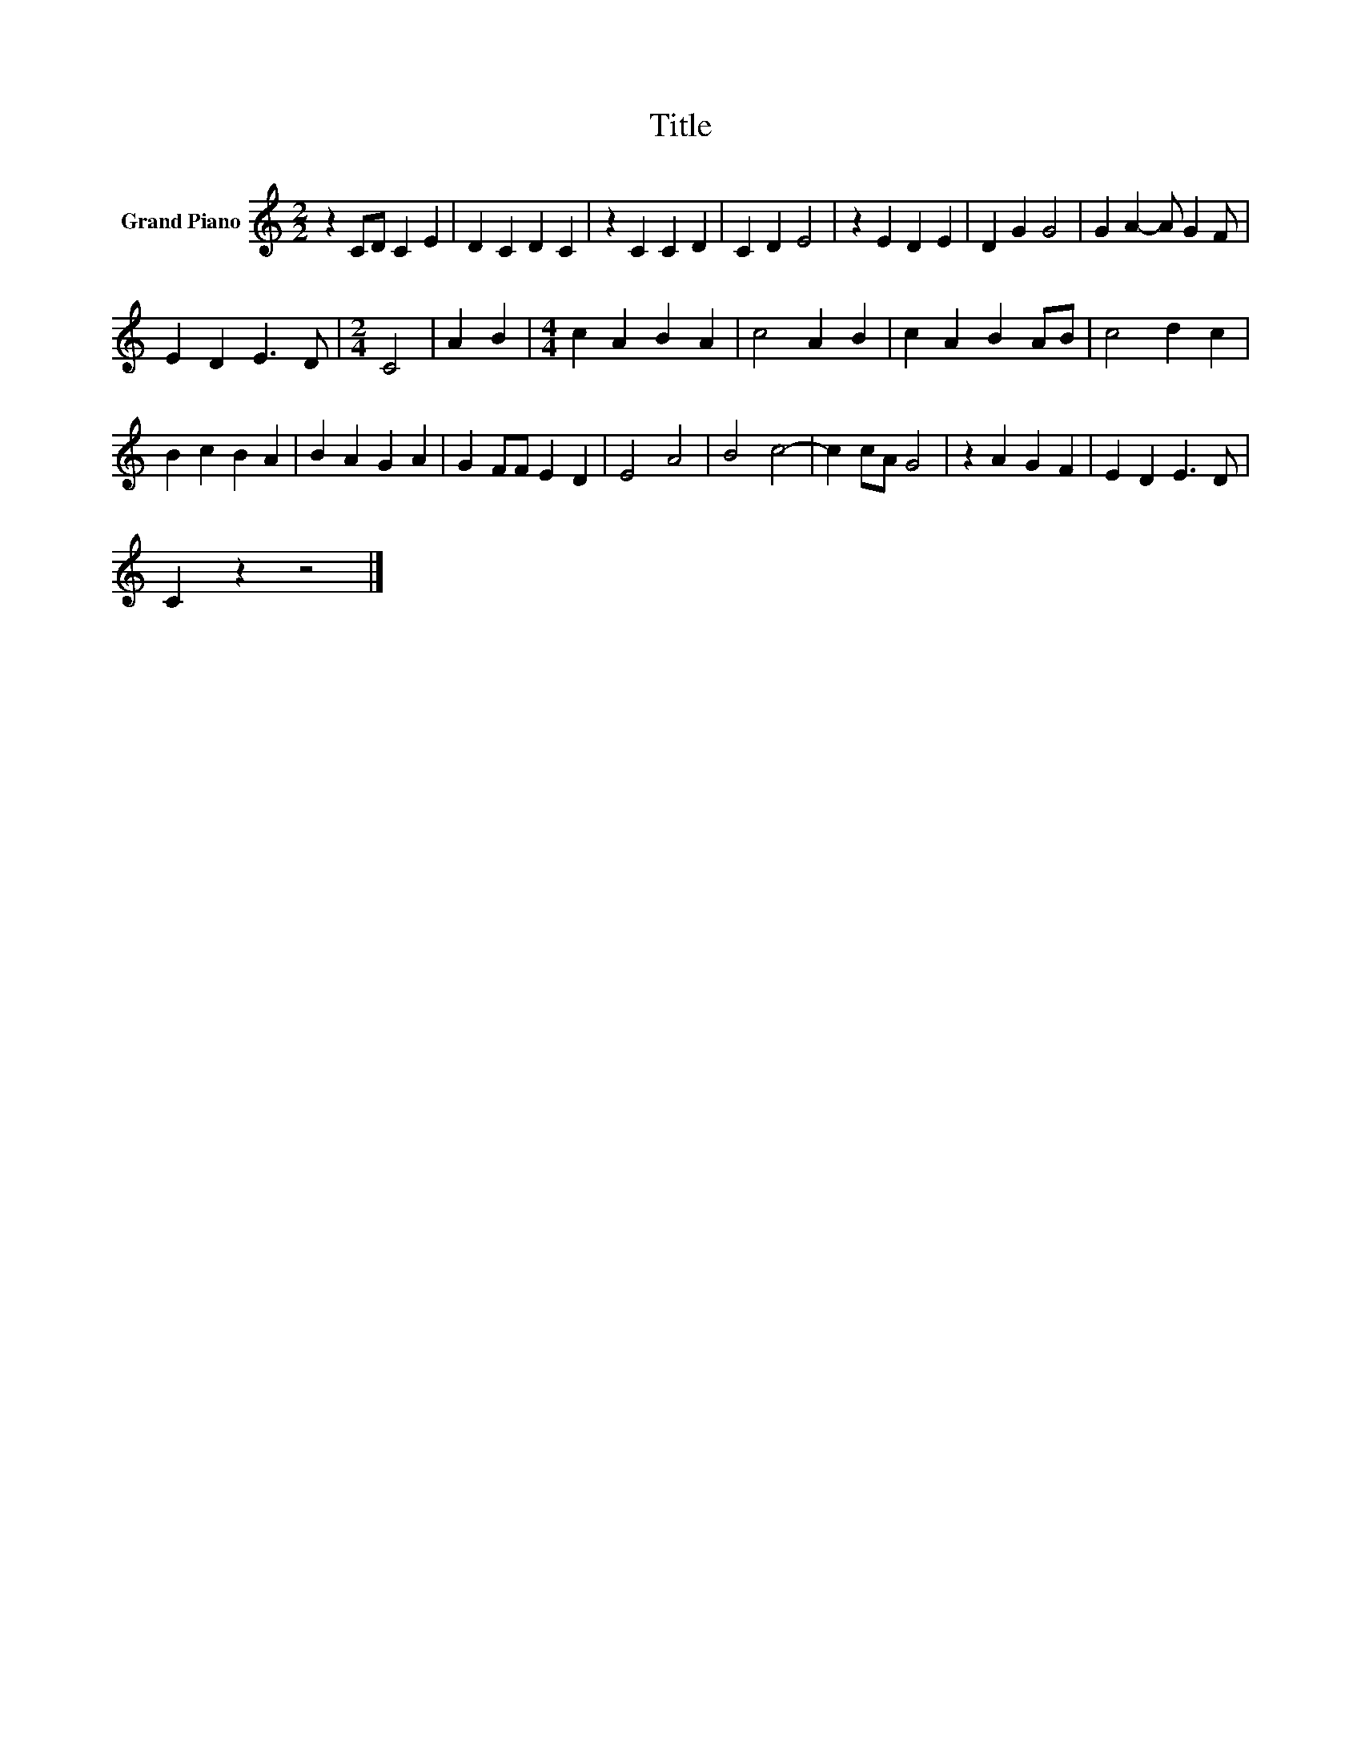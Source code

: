 X:1
T:Title
L:1/8
M:2/2
K:C
V:1 treble nm="Grand Piano"
V:1
 z2 CD C2 E2 | D2 C2 D2 C2 | z2 C2 C2 D2 | C2 D2 E4 | z2 E2 D2 E2 | D2 G2 G4 | G2 A2- A G2 F | %7
 E2 D2 E3 D |[M:2/4] C4 | A2 B2 |[M:4/4] c2 A2 B2 A2 | c4 A2 B2 | c2 A2 B2 AB | c4 d2 c2 | %14
 B2 c2 B2 A2 | B2 A2 G2 A2 | G2 FF E2 D2 | E4 A4 | B4 c4- | c2 cA G4 | z2 A2 G2 F2 | E2 D2 E3 D | %22
 C2 z2 z4 |] %23

